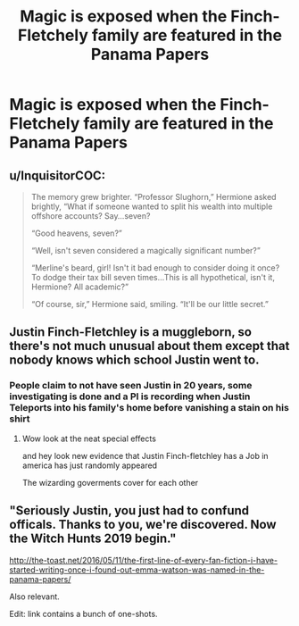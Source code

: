 #+TITLE: Magic is exposed when the Finch-Fletchely family are featured in the Panama Papers

* Magic is exposed when the Finch-Fletchely family are featured in the Panama Papers
:PROPERTIES:
:Author: Bleepbloopbotz2
:Score: 50
:DateUnix: 1563896627.0
:DateShort: 2019-Jul-23
:FlairText: Prompt
:END:

** u/InquisitorCOC:
#+begin_quote
  The memory grew brighter. “Professor Slughorn,” Hermione asked brightly, “What if someone wanted to split his wealth into multiple offshore accounts? Say...seven?

  “Good heavens, seven?”

  “Well, isn't seven considered a magically significant number?”

  “Merline's beard, girl! Isn't it bad enough to consider doing it once? To dodge their tax bill seven times...This is all hypothetical, isn't it, Hermione? All academic?”

  “Of course, sir,” Hermione said, smiling. “It'll be our little secret.”
#+end_quote
:PROPERTIES:
:Author: InquisitorCOC
:Score: 53
:DateUnix: 1563922082.0
:DateShort: 2019-Jul-24
:END:


** Justin Finch-Fletchley is a muggleborn, so there's not much unusual about them except that nobody knows which school Justin went to.
:PROPERTIES:
:Author: 15_Redstones
:Score: 26
:DateUnix: 1563898409.0
:DateShort: 2019-Jul-23
:END:

*** People claim to not have seen Justin in 20 years, some investigating is done and a PI is recording when Justin Teleports into his family's home before vanishing a stain on his shirt
:PROPERTIES:
:Author: KidCoheed
:Score: 19
:DateUnix: 1563898661.0
:DateShort: 2019-Jul-23
:END:

**** Wow look at the neat special effects

and hey look new evidence that Justin Finch-fletchley has a Job in america has just randomly appeared

The wizarding goverments cover for each other
:PROPERTIES:
:Author: CommanderL3
:Score: 6
:DateUnix: 1563953959.0
:DateShort: 2019-Jul-24
:END:


** "Seriously Justin, you just had to confund officals. Thanks to you, we're discovered. Now the Witch Hunts 2019 begin."

[[http://the-toast.net/2016/05/11/the-first-line-of-every-fan-fiction-i-have-started-writing-once-i-found-out-emma-watson-was-named-in-the-panama-papers/]]

Also relevant.

Edit: link contains a bunch of one-shots.
:PROPERTIES:
:Score: 9
:DateUnix: 1563915084.0
:DateShort: 2019-Jul-24
:END:
